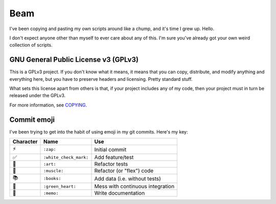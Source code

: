 Beam
====

I've been copying and pasting my own scripts around like a chump, and
it's time I grew up. Hello.

I don't expect anyone other than myself to ever care about any of this.
I'm sure you've already got your own weird collection of scripts.

GNU General Public License v3 (GPLv3)
-------------------------------------

This is a GPLv3 project. If you don't know what it means, it means that
you can copy, distribute, and modify anything and everything here, but
you have to preserve headers and licensing. Pretty standard stuff.

What sets this license apart from others is that, if your project
includes any of my code, then your project must in turn be released
under the GPLv3.

For more information, see COPYING_.

Commit emoji
------------

I've been trying to get into the habit of using emoji in my git commits.
Here's my key:

========= ======================= ================================
Character          Name                         Use
========= ======================= ================================
⚡️        ``:zap:``               Initial commit
✅        ``:white_check_mark:``  Add feature/test
🎨        ``:art:``               Refactor tests
💪        ``:muscle:``            Refactor (or "flex") code
📚        ``:books:``             Add data (i.e. without tests)
💚        ``:green_heart:``       Mess with continuous integration
📝        ``:memo:``              Write documentation
========= ======================= ================================

.. _COPYING: COPYING
